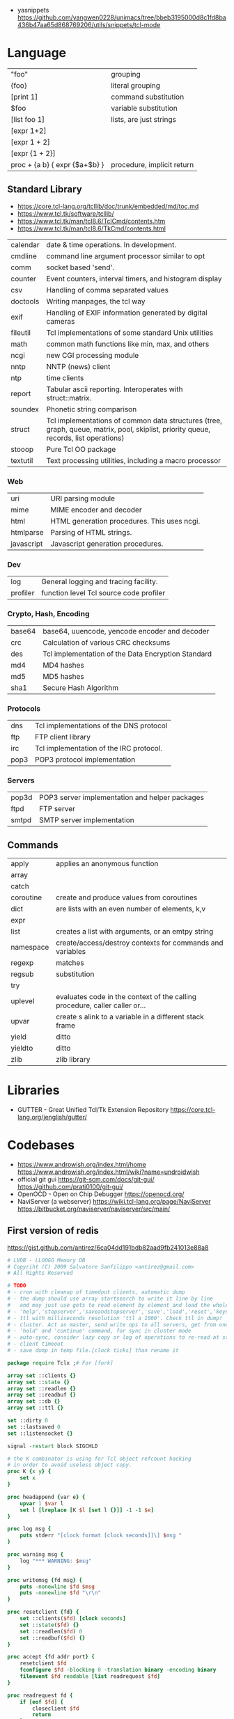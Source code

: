 - yasnippets https://github.com/yangwen0228/unimacs/tree/bbeb3195000d8c1fd8ba436b47aa65d868769206/utils/snippets/tcl-mode
* Language
|-------------------------------+----------------------------|
| "foo"                         | grouping                   |
| {foo}                         | literal grouping           |
| [print 1]                     | command substitution       |
| $foo                          | variable substitution      |
|-------------------------------+----------------------------|
| [list foo 1]                  | lists, are just strings    |
| [expr 1+2]                    |                            |
| [expr 1 + 2]                  |                            |
| [expr {1 + 2}]                |                            |
| proc + {a b} { expr {$a+$b} } | procedure, implicit return |
|-------------------------------+----------------------------|
** Standard Library
- https://core.tcl-lang.org/tcllib/doc/trunk/embedded/md/toc.md
- https://www.tcl.tk/software/tcllib/
- https://www.tcl.tk/man/tcl8.6/TclCmd/contents.htm
- https://www.tcl.tk/man/tcl8.6/TkCmd/contents.html
|----------+--------------------------------------------------------------------------------------------------------------------------------------|
| calendar | date & time operations. In development.                                                                                              |
| cmdline  | command line argument processor similar to opt                                                                                       |
| comm     | socket based 'send'.                                                                                                                 |
| counter  | Event counters, interval timers, and histogram display                                                                               |
| csv      | Handling of comma separated values                                                                                                   |
| doctools | Writing manpages, the tcl way                                                                                                        |
| exif     | Handling of EXIF information generated by digital cameras                                                                            |
| fileutil | Tcl implementations of some standard Unix utilities                                                                                  |
| math     | common math functions like min, max, and others                                                                                      |
| ncgi     | new CGI processing module                                                                                                            |
| nntp     | NNTP (news) client                                                                                                                   |
| ntp      | time clients                                                                                                                         |
| report   | Tabular ascii reporting. Interoperates with struct::matrix.                                                                          |
| soundex  | Phonetic string comparison                                                                                                           |
| struct   | Tcl implementations of common data structures (tree, graph, queue, matrix, pool, skiplist, priority queue, records, list operations) |
| stooop   | Pure Tcl OO package                                                                                                                  |
| textutil | Text processing utilities, including a macro processor                                                                               |
|----------+--------------------------------------------------------------------------------------------------------------------------------------|
*** Web
| uri        | URI parsing module                          |
| mime       | MIME encoder and decoder                    |
| html       | HTML generation procedures. This uses ncgi. |
| htmlparse  | Parsing of HTML strings.                    |
| javascript | Javascript generation procedures.           |
*** Dev
| log      | General logging and tracing facility.   |
| profiler | function level Tcl source code profiler |
*** Crypto, Hash, Encoding
| base64 | base64, uuencode, yencode encoder and decoder      |
| crc    | Calculation of various CRC checksums               |
| des    | Tcl implementation of the Data Encryption Standard |
| md4    | MD4 hashes                                         |
| md5    | MD5 hashes                                         |
| sha1   | Secure Hash Algorithm                              |
*** Protocols
| dns  | Tcl implementations of the DNS protocol |
| ftp  | FTP client library                      |
| irc  | Tcl implementation of the IRC protocol. |
| pop3 | POP3 protocol implementation            |
*** Servers
| pop3d | POP3 server implementation and helper packages |
| ftpd  | FTP server                                     |
| smtpd | SMTP server implementation                     |
** Commands
|-----------+-----------------------------------------------------------------------------|
| apply     | applies an anonymous function                                               |
| array     |                                                                             |
| catch     |                                                                             |
| coroutine | create and produce values from coroutines                                   |
| dict      | are lists with an even number of elements, k,v                              |
| expr      |                                                                             |
| list      | creates a list with arguments, or an emtpy string                           |
| namespace | create/access/destroy contexts for commands and variables                   |
| regexp    | matches                                                                     |
| regsub    | substitution                                                                |
| try       |                                                                             |
| uplevel   | evaluates code in the context of the calling procedure, caller caller or... |
| upvar     | create s alink to a variable in a different stack frame                     |
| yield     | ditto                                                                       |
| yieldto   | ditto                                                                       |
| zlib      | zlib library                                                                |
|-----------+-----------------------------------------------------------------------------|
* Libraries
- GUTTER - Great Unified Tcl/Tk Extension Repository
  https://core.tcl-lang.org/jenglish/gutter/
* Codebases
- https://www.androwish.org/index.html/home
  https://www.androwish.org/index.html/wiki?name=undroidwish
- official git gui
  https://git-scm.com/docs/git-gui/
  https://github.com/prati0100/git-gui/
- OpenOCD - Open on Chip Debugger https://openocd.org/
- NaviServer (a webserver)
  https://wiki.tcl-lang.org/page/NaviServer
  https://bitbucket.org/naviserver/naviserver/src/main/
** First version of redis
  https://gist.github.com/antirez/6ca04dd191bdb82aad9fb241013e88a8
#+begin_src tcl
  # LVDB - LLOOGG Memory DB
  # Copyriht (C) 2009 Salvatore Sanfilippo <antirez@gmail.com>
  # All Rights Reserved

  # TODO
  # - cron with cleanup of timedout clients, automatic dump
  # - the dump should use array startsearch to write it line by line
  #   and may just use gets to read element by element and load the whole state.
  # - 'help','stopserver','saveandstopserver','save','load','reset','keys' commands.
  # - ttl with milliseconds resolution 'ttl a 1000'. Check ttl in dump!
  # - cluster. Act as master, send write ops to all servers, get from one at random. Auto-serialization.
  # - 'hold' and 'continue' command, for sync in cluster mode
  # - auto-sync, consider lazy copy or log of operations to re-read at start
  # - client timeout
  # - save dump in temp file.[clock ticks] than rename it

  package require Tclx ;# For [fork]

  array set ::clients {}
  array set ::state {}
  array set ::readlen {}
  array set ::readbuf {}
  array set ::db {}
  array set ::ttl {}

  set ::dirty 0
  set ::lastsaved 0
  set ::listensocket {}

  signal -restart block SIGCHLD

  # the K combinator is using for Tcl object refcount hacking
  # in order to avoid useless object copy.
  proc K {x y} {
      set x
  }

  proc headappend {var e} {
      upvar 1 $var l
      set l [lreplace [K $l [set l {}]] -1 -1 $e]
  }

  proc log msg {
      puts stderr "[clock format [clock seconds]]\] $msg "
  }

  proc warning msg {
      log "*** WARNING: $msg"
  }

  proc writemsg {fd msg} {
      puts -nonewline $fd $msg
      puts -nonewline $fd "\r\n"
  }

  proc resetclient {fd} {
      set ::clients($fd) [clock seconds]
      set ::state($fd) {}
      set ::readlen($fd) 0
      set ::readbuf($fd) {}
  }

  proc accept {fd addr port} {
      resetclient $fd
      fconfigure $fd -blocking 0 -translation binary -encoding binary
      fileevent $fd readable [list readrequest $fd]
  }

  proc readrequest fd {
      if [eof $fd] {
          closeclient $fd
          return
      }

      # Handle bulk read
      if {$::state($fd) ne {}} {
          set buf [read $fd [expr {$::readlen($fd)-[string length $::readbuf($fd)]}]]
          append ::readbuf($fd) $buf
          if {[string length $::readbuf($fd)] >= $::readlen($fd)} {
              set ::readbuf($fd) [string range $::readbuf($fd) 0 end-2]
              lappend ::state($fd) $::readbuf($fd)
              cmd_[lindex $::state($fd) 0] $fd $::state($fd)
          }
          return
      }

      # Handle first line request
      set req [string trim [gets $fd] "\r\n "]
      if {$req eq {}} return

      # Process command
      set args [split $req]
      set cmd [string tolower [lindex $args 0]]
      foreach ct $::cmdtable {
          if {$cmd eq [lindex $ct 0] && [llength $args] == [lindex $ct 1]} {
              if {[lindex $ct 2] eq {inline}} {
                  cmd_$cmd $fd $args
              } else {
                  set readlen [lindex $args end]
                  if {$readlen < 0 || $readlen > 1024*1024} {
                      writemsg $fd "protocol error: invalid bulk read length"
                      closeclient $fd
                      return
                  }
                  bulkread $fd [lrange $args 0 end-1] $readlen
              }
              return
          }
      }
      writemsg $fd "protocol error: invalid command '$cmd'"
      closeclient $fd
  }

  proc bulkread {fd argv len} {
      set ::state($fd) $argv
      set ::readlen($fd) [expr {$len+2}]  ;# Add two bytes for CRLF
  }

  proc closeclient fd {
      unset ::clients($fd)
      unset ::state($fd)
      unset ::readlen($fd)
      unset ::readbuf($fd)
      close $fd
  }

  proc cron {} {
      # Todo timeout clients timeout
      puts "lmdb: [array size ::db] keys, [array size ::clients] clients, dirty: $::dirty, lastsaved: $::lastsaved"
      after 1000 cron
  }

  set ::cmdtable {
      {ping 1 inline}
      {quit 1 inline}
      {set 3 bulk}
      {get 2 inline}
      {exists 2 inline}
      {delete 2 inline}
      {incr 2 inline}
      {decr 2 inline}
      {lpush 3 bulk}
      {rpush 3 bulk}
      {save 1 inline}
      {bgsave 1 inline}
  }

  proc okreset {fd {msg OK}} {
      writemsg $fd $msg
      flush $fd
      resetclient $fd
  }

  proc cmd_ping {fd argv} {
      writemsg $fd "PONG"
      flush $fd
      resetclient $fd
  }

  proc cmd_quit {fd argv} {
      okreset $fd
      closeclient $fd
  }

  proc cmd_set {fd argv} {
      set ::db([lindex $argv 1]) [lindex $argv 2]
      incr ::dirty
      okreset $fd
  }

  proc cmd_get {fd argv} {
      if {[info exists ::db([lindex $argv 1])]} {
          set val $::db([lindex $argv 1])
      } else {
          set val {}
      }
      writemsg $fd [string length $val]
      writemsg $fd $val
      flush $fd
      resetclient $fd
  }

  proc cmd_exists {fd argv} {
      if {[info exists ::db([lindex $argv 1])]} {
          set res 1
      } else {
          set res 0
      }
      writemsg $fd $res
      flush $fd
      resetclient $fd
  }

  proc cmd_delete {fd argv} {
      unset -nocomplain -- ::db([lindex $argv 1])
      incr ::dirty
      writemsg $fd "OK"
      flush $fd
      resetclient $fd
  }

  proc cmd_incr {fd argv} {
      cmd_incrdecr $fd $argv 1
  }

  proc cmd_decr {fd argv} {
      cmd_incrdecr $fd $argv -1
  }

  proc cmd_incrdecr {fd argv n} {
      if {[catch {
          incr ::db([lindex $argv 1]) $n
      }]} {
          set ::db([lindex $argv 1]) $n
      }
      incr ::dirty
      writemsg $fd $::db([lindex $argv 1])
      flush $fd
      resetclient $fd
  }

  proc cmd_lpush {fd argv} {
      cmd_push $fd $argv -1
  }

  proc cmd_rpush {fd argv} {
      cmd_push $fd $argv 1
  }

  proc cmd_push {fd argv dir} {
      if {[catch {
          llength $::db([lindex $argv 1])
      }]} {
          if {![info exists ::db([lindex $argv 1])]} {
              set ::db([lindex $argv 1]) {}
          } else {
              set ::db([lindex $argv 1]) [split $::db([lindex $argv 1])]
          }
      }
      if {$dir == 1} {
          lappend ::db([lindex $argv 1]) [lindex $argv 2]
      } else {
          headappend ::db([lindex $argv 1]) [lindex $argv 2]
      }
      incr ::dirty
      okreset $fd
  }

  proc savedb {} {
      set err [catch {
          set fp [open "saved.lmdb" w]
          fconfigure $fp -encoding binary -translation binary
          set search [array startsearch ::db]
          set elements [array size ::db]
          for {set i 0} {$i < $elements} {incr i} {
              set key [array nextelement ::db $search]
              set val $::db($key)
              puts $fp "[string length $key] [string length $val]"
              puts -nonewline $fp $key
              puts -nonewline $fp $val
          }
          close $fp
          set ::dirty 0
          set ::lastsaved [clock seconds]
      } errmsg]
      if {$err} {return $errmsg}
      return {}
  }

  proc backgroundsave {} {
      unset -nocomplain ::dbcopy
      array set ::dbcopy [array get ::db]
  }

  proc cmd_bgsave {fd argv} {
      backgroundsave
      okreset $fd
  }

  proc cmd_save {fd argv} {
      set errmsg [savedb]
      if {$errmsg ne {}} {
          okreset $fd "ER"
          warning "Error trying to save: $errmsg"
      } else {
          okreset $fd
          log "State saved"
      }
  }

  proc loaddb {} {
      set err [catch {
          set fp [open "saved.lmdb"]
          fconfigure $fp -encoding binary -translation binary
          set count 0
          while {[gets $fp len] != -1} {
              set key [read $fp [lindex $len 0]]
              set val [read $fp [lindex $len 1]]
              set ::db($key) $val
              incr count
          }
          log "$count keys loaded"
          close $fp
      } errmsg]
      if {$err} {
          warning "Loading DB from file: $errmsg"
      }
      return $err
  }

  proc main {} {
      log "Server started"
      if {[file exists saved.lmdb]} loaddb
      set ::dirty 0
      set ::listensocket [socket -server accept 6379]
      cron
  }

  main
  vwait forever
#+end_src
* Snippets
- '01 try/catch/finally implementation (before it was added to the language)
  https://code.activestate.com/recipes/68396-try-catch-finally/
- tcp example
  https://wiki.tcl-lang.org/page/The+simplest+possible+socket+demonstration
  https://wiki.tcl-lang.org/page/A+little+client%2Dserver+example
  https://wiki.tcl-lang.org/page/Network+server+application+template
- examples https://en.wikibooks.org/wiki/Tcl_Programming/Examples
- eggdrop's twitter https://github.com/horgh/twitter-tcl
- aoc 2022 https://codeberg.org/NRK/slashtmp/src/branch/master/AoC/2022
* https://en.wikipedia.org/wiki/Tcl
- 1990-2012
- Scripting Language, embeded in C
- "Tcl casts everything into the mold of a _command_, even programming constructs".
- Features
  - Dynamically typed, everything can be treated as a string
  - Bytecode Compiler
  - Unicode support
  - Regular expressions
  - bignums
  - OO + FP + Imperative + Procedural
  - lambdas
- tailcall/coroutine/yield
- variables are NOT declared but assigned to
- Event Driven interfaces to sockets/files
- Things written in it
  - expect
  - tk
- Supports ~line continuation~ by backslash
- Curly braces and Variable Substitution
  #+begin_src tcl
    # with them, VS is performed by expr
    set x 1
    set sum [expr {$x + 2 + 3 + 4 + 5}];
    # without them, VS ocurrs at the definition site
    set x 2
    set op *
    set y 3
    set res [expr $x$opt$y];
  #+end_src
- commands can be variadic, and with default values
- Substitution, happens from left-to-right. Just once.
- Types of substitution
  | Command   | [] | the content of a balanced square brackets |
  | Variable  | $  | variables with the dollar sign            |
  | Backslash | \n | a backslash and a letter like             |
- Values are *immutable*, not variables.
- {*} works as ,@ does on LISP
  causes the word to be splitted appart and passed to the command as separate arguments.
** uplevel
- Allows a command to be executed in a scope other than the current.
- Has the net effect of transforming the call stack into a call tree.
#+begin_src tcl
  proc for {initCmd testExpr advanceCmd bodyScript} {
      uplevel 1 $initCmd
      set testCmd [list expr $testExpr]
      while {[uplevel 1 $testCmd]} {
          uplevel 1 $bodyScript
          uplevel 1 $advanceCmd
      }
  }
#+end_src
** upvar
- Arranges for one or more local variables in the current procedure
  to ~refer~ to  variables in an enclosing procedure call or _global variables_
#+begin_src tcl
  proc decr {varName {decrement 1}} {
      upvar 1 $varName var
      incr var [expr {-$decrement}]
  }
#+end_src
